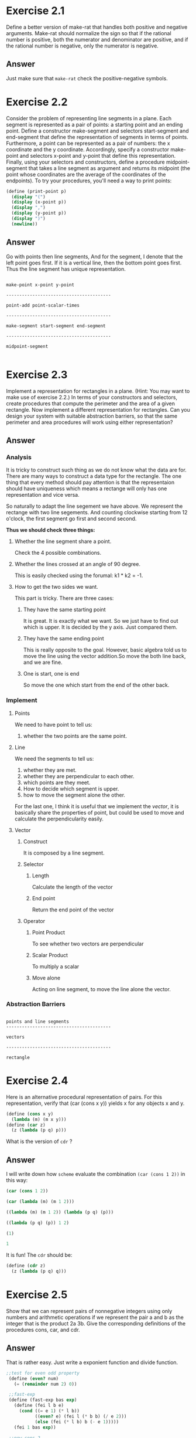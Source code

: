 * Exercise 2.1

Define a better version of make-rat that handles both positive and negative arguments. Make-rat should normalize the sign so that if the rational number is positive, both the numerator and denominator are positive, and if the rational number is negative, only the numerator is negative.
** Answer
Just make sure that =make-rat= check the positive-negative symbols.

* Exercise 2.2

Consider the problem of representing line segments in a plane. Each segment is represented as a pair of points: a starting point and an ending point. Define a constructor make-segment and selectors start-segment and end-segment that define the representation of segments in terms of points. Furthermore, a point can be represented as a pair of numbers: the x coordinate and the y coordinate. Accordingly, specify a constructor make-point and selectors x-point and y-point that define this representation. Finally, using your selectors and constructors, define a procedure midpoint-segment that takes a line segment as argument and returns its midpoint (the point whose coordinates are the average of the coordinates of the endpoints). To try your procedures, you'll need a way to print points:
#+BEGIN_SRC scheme
(define (print-point p)
  (display "(")
  (display (x-point p))
  (display ",")
  (display (y-point p))
  (display ")")
  (newline))
#+END_SRC
** Answer
Go with points then line segments, And for the segment, I denote that the left point goes first. If it is a vertical line, then the bottom point goes first. Thus the line segment has unique representation.

#+BEGIN_EXAMPLE

make-point x-point y-point

----------------------------------------

point-add point-scalar-times

----------------------------------------

make-segment start-segment end-segment

----------------------------------------

midpoint-segment

#+END_EXAMPLE
* Exercise 2.3

 Implement a representation for rectangles in a plane. (Hint: You may want to make use of exercise 2.2.) In terms of your constructors and selectors, create procedures that compute the perimeter and the area of a given rectangle. Now implement a different representation for rectangles. Can you design your system with suitable abstraction barriers, so that the same perimeter and area procedures will work using either representation?

** Answer
*** Analysis
It is tricky to construct such thing as we do not know what the data are for. There are many ways to construct a data type for the rectangle. The one thing that every method should pay attention is that the representaion should have uniqueness which means a rectange will only has one representation and vice versa.

So naturally to adapt the line segement we have above. We represent the rectange with two line segements. And counting clockwise starting from 12 o'clock, the first segment go first and second second.

*Thus we should check three things:*
**** Whether the line segment share a point.
Check the 4 possible combinations.

**** Whether the lines crossed at an angle of 90 degree.
This is easily checked using the forumal: k1 * k2 = -1.

**** How to get the two sides we want.
This part is tricky. There are three cases:
***** They have the same starting point
It is great. It is exactly what we want. So we just have to find out which is upper. It is decided by the y axis. Just compared them.
***** They have the same ending point
This is really opposite to the goal. However, basic algebra told us to move the line using the vector addition.So move the both line back, and we are fine.
***** One is start, one is end
So move the one which start from the end of the other back.

*** Implement

**** Points
We need to have point to tell us:
1. whether the two points are the same point.

**** Line
We need the segments to tell us:

1. whether they are met.
2. whether they are perpendicular to each other.
3. which points are they meet.
4. How to decide which segment is upper.
5. how to move the segment alone the other.

For the last one, I think it is useful that we implement the /vector/, it is basically share the properties of point, but could be used to move and calculate the perpendicularity easily.

**** Vector
***** Construct
It is composed by a line segment.

***** Selector
****** Length
Calculate the length of the vector

****** End point
Return the end point of the vector

***** Operator
****** Point Product
To see whether two vectors are perpendicular

****** Scalar Product
To multiply a scalar

****** Move alone
Acting on line segment, to move the line alone the vector.


*** Abstraction Barriers
#+BEGIN_EXAMPLE

points and line segments
----------------------------------------

vectors

----------------------------------------

rectangle
#+END_EXAMPLE
* Exercise 2.4

Here is an alternative procedural representation of pairs. For this representation, verify that (car (cons x y)) yields x for any objects x and y.

#+BEGIN_SRC scheme
(define (cons x y)
  (lambda (m) (m x y)))
(define (car z)
  (z (lambda (p q) p)))
#+END_SRC

What is the version of =cdr= ?
** Answer
I will write down how =scheme= evaluate the combination =(car (cons 1 2))= in this way:

#+BEGIN_SRC scheme
(car (cons 1 2))

(car (lambda (m) (m 1 2)))

((lambda (m) (m 1 2)) (lambda (p q) (p)))

((lambda (p q) (p)) 1 2)

(1)

1
#+END_SRC

It is fun! The =cdr= should be:
#+BEGIN_SRC scheme
(define (cdr z)
  (z (lambda (p q) q)))
#+END_SRC

* Exercise 2.5
Show that we can represent pairs of nonnegative integers using only numbers and arithmetic operations if we represent the pair a and b as the integer that is the product 2a 3b. Give the corresponding definitions of the procedures cons, car, and cdr.
** Answer
That is rather easy. Just write a exponient function and divide function.
#+BEGIN_SRC scheme
;;test for even odd property
 (define (even? num)
   (= (remainder num 2) 0))

 ;;fast-exp
 (define (fast-exp bas exp)
   (define (fei l b e)
     (cond ((= e 1) (* l b))
           ((even? e) (fei l (* b b) (/ e 2)))
           (else (fei (* l b) b (- e 1)))))
   (fei 1 bas exp))

 ;;new cons 2
 (define (new-cons2 a b)
   (* (fast-exp 2 a)
      (fast-exp 3 b)))

 ;;has exponient
 (define (has-exp num bas)
   (define (left? x)
     (= (remainder x bas) 0))

   (define (hei num exp)
     (if (left? num)
         (hei (/ num bas) (+ exp 1))
         exp))
  (hei num 0))

;;new car 2
(define (new-car2 num)
  (has-exp num 2))

;;new cdr 2
(define (new-cdr2 num)
  (has-exp num 3))
#+END_SRC
* Exercise 2.6

In case representing pairs as procedures wasn't mind-boggling enough, consider that, in a language that can manipulate procedures, we can get by without numbers (at least insofar as nonnegative integers are concerned) by implementing 0 and the operation of adding 1 as:

#+BEGIN_SRC scheme
(define zero (lambda (f) (lambda (x) x)))

(define (add-1 n)
    (lambda (f) (lambda (x) (f ((n f) x)))))
#+END_SRC

This representation is known as Church numerals, after its inventor, Alonzo Church, the logician who invented the lambda calculus.
Define one and two directly (not in terms of zero and add-1). (Hint: Use substitution to evaluate (add-1 zero)). Give a direct definition of the addition procedure + (not in terms of repeated application of add-1).
** Answer
The /Church numeral/ basically use the times a procedure =f= that applied to =x= to represent the natural number. So =zero= means apply zero time of =f= to =x=. =one= means apply one time of =f= to x and so on.

#+BEGIN_SRC scheme
;The one is:
(define one (lambda (f) (lambda (x) (f x))))

;The plus is:
(define (church-add x y)
  (lambda (f) ((x f) ((y f) x))))
#+END_SRC
* Exercise 2.7
Alyssa's program is incomplete because she has not specified the implementation of the interval abstraction. Here is a definition of the interval constructor:
#+BEGIN_SRC scheme
(define (make-interval a b) (cons a b))
#+END_SRC
Define selectors upper-bound and lower-bound to complete the implementation.
** Answer
#+BEGIN_SRC scheme
;;Constructor
(define (make-interval a b)
  (if (< a b)
      (cons a b)
      (cons b a))

;;Selector
;;lower boundary
(define (lower-bound i)
  (car i))

;;upper boundary
(define (upper-bound i)
  (cdr i))
#+END_SRC

* Exercise 2.8
Using reasoning analogous to Alyssa's, describe how the difference of two intervals may be computed. Define a corresponding subtraction procedure, called sub-interval.
** Answer
#+BEGIN_SRC scheme
;;Operator
;;differ
(define (int-differ i1 i2)
  (make-interval (- (lower-bound i1) (upper-bound i2))
                 (- (upper-bound i1) (lower-bound i2))))
#+END_SRC
* Exercise 2.9
The width of an interval is half of the difference between its upper and lower bounds. The width is a measure of the uncertainty of the number specified by the interval. For some arithmetic operations the width of the result of combining two intervals is a function only of the widths of the argument intervals, whereas for others the width of the combination is not a function of the widths of the argument intervals. Show that the width of the sum (or difference) of two intervals is a function only of the widths of the intervals being added (or subtracted). Give examples to show that this is not true for multiplication or division.

** Answer
When doing the addition for intervals, we assume that:
: (a, b) + (c, d)  = (a+c, b+d)

For difference:
: (a, b) + (c, d) = (a-d, b-c)

*** Code:
To implement and test, I write three part of code: the implement of the interval width selector, interval test and a data abstraction for guess of the formula.

**** Implement
#+BEGIN_SRC scheme
;;Selector
;;Width
(define (int-width i)
  (- (upper-bound i) (lower-bound i)))

;;Operator
;;Sum
(define (int-sum i1 i2)
  (make-interval (+ (lower-bound i1) (lower-bound i2))
                 (+ (upper-bound i1) (upper-bound i2))))
#+END_SRC

**** Test
#+BEGIN_SRC scheme

;;Display a formula
(define (disformula a b c op)
  (display a)
  (display " ")
  (display op)
  (display " ")
  (display b)
  (display " = ")
  (display c))

;;A Left Right Arrow
(define (lrarrow) (display " <=> "))

;;to verify just test
(define (test-for-width n max sign? sf df)
  ;; Generate the negtive or the positive sign
  (define (gen-negpos x)
    (if (= 0 (random 2))
        (- x)
        x))

  ;; Generate the number
  (define (gen-num)
    (if (= 0 sign?)
        (gen-negpos (* (/ (random 1000) 1000.0) max))
        (* (/ (random 1000) 1000.0) max)))

  ;;A single test
  (define (single-test)

    ;;Test-result
    (define (test-result sum op1 ws op ca st)
      (newline)
      (disformula i1 i2 sum op1)
      (lrarrow)
      (op w1 w2 ws)
      (display "?")
      (display ca)
      (display " ")
      (display st))

    (define i1 (make-interval (gen-num) (gen-num)))
    (define i2 (make-interval (gen-num) (gen-num)))
    (define w1 (int-width i1))
    (define w2 (int-width i2))
    (define differ (int-differ i1 i2))
    (define wd (int-width differ))
    (define sum (int-sum i1 i2))
    (define ws (int-width sum))
    (define cs ((guess-op sf) w1 w2))
    (define cd ((guess-op df) w1 w2))
    (define st (= cs ws))
    (define dt (= cd wd))
    (test-result sum "+" ws (guess-pr sf) cs st)
    (test-result differ "-" wd (guess-pr df)  cd dt)
    (newline)
    (and st dt))

  (if (< n 1)
      (display "Assumption Correct!\n")
      (if (single-test)
          (test-for-width (- n 1) max sign? sf df)
          (display "Error, Assumption not correct!\n"))))
#+END_SRC

**** Guess
#+BEGIN_SRC scheme
;;guess for addion, is a cons, the first part tells how to operator a two-input function, the second tells how to print it.
;;Constructor
(define (make-guess x y)
  (cons x y))

;;Selector
;;get the operator part
(define (guess-op x)
  (car x))
;;get the print part
(define (guess-pr x)
  (cdr x))

;;Instance
(define (print-add x y d)
  (disformula x y d "+"))

(define (print-minus x y d)
  (disformula x y d "-"))

(define simple-add (make-guess +
                               print-add))

(define simple-minus (make-guess -
                                 print-minus))
#+END_SRC
*** Result
#+BEGIN_EXAMPLE
(test-for-width 1 10 0 simple-add simple-add)
(4.48 . 4.72) + (-6.89 . 8.48) = (-2.41 . 13.2) <=> 0.239999999999999 + 15.37 = 15.61?15.61 #t
(4.48 . 4.72) - (-6.89 . 8.48) = (-4.0 . 11.61) <=> 0.239999999999999 + 15.37 = 15.61?15.61 #t
Assumption Correct!

(test-for-width 1 10 0 simple-add simple-minus)
(-5.96 . 2.51) + (-5.78 . 9.39) = (-11.74 . 11.9) <=> 8.47 + 15.17 = 23.64?23.64 #t
(-5.96 . 2.51) - (-5.78 . 9.39) = (-15.35 . 8.29) <=> 8.47 - 15.17 = 23.64?-6.7 #f
Error, Assumption not correct!

#+END_EXAMPLE

The result is that, interval substraction and addition acts on interval width are all addition, it looks like:
#+BEGIN_EXAMPLE
width(i1 + i2) = width(i1) + width(i2)

width(i1 - i2) = width(i1) + width(i2)
#+END_EXAMPLE

So in an algebra sense, the =width= operator is distributive towards =int-add= but not =int-minus=
* Exercise 2.10
Ben Bitdiddle, an expert systems programmer, looks over Alyssa's shoulder and comments that it is not clear what it means to divide by an interval that spans zero. Modify Alyssa's code to check for this condition and to signal an error if it occurs.

** Answer
So we should be careful about the 0.
#+BEGIN_SRC scheme
;;Operator
;;multply interval
(define (int-mul i1 i2)
  (let ((p1 (* (lower-bound i1) (lower-bound i2)))
        (p2 (* (lower-bound i1) (upper-bound i2)))
        (p3 (* (upper-bound i1) (upper-bound i2)))
        (p4 (* (upper-bound i1) (lower-bound i2))))
    (make-interval (min p1 p2 p3 p4)
                   (max p1 p2 p3 p4))))

;;has 0, determind whether 0 is in the interval
(define (has-0 i)
  (or (= 0 (lower-bound i))
      (= 0 (upper-bound i))
      (and (> 0 (lower-bound i))
           (< 0 (upper-bound i)))))

;;divide interval
(define (int-div i1 i2)
  (if (has-0 i)
      (display "Error: Interval has 0 inside, causing the interval to become two!\n")
      (int-mul i1
               (make-interval (/ 1.0 (upper-bound i2))
                              (/ 1.0 (lower-bound i2))))))
#+END_SRC
* Exercise 2.11
In passing, Ben also cryptically comments: ``By testing the signs of the endpoints of the intervals, it is possible to break mul-interval into nine cases, only one of which requires more than two multiplications.'' Rewrite this procedure using Ben's suggestion.

** Answer
We first discuss the nine different situations and then get each one done.
#+BEGIN_SRC scheme
;;Operator
;;Decide location
(define (dec-loc i)
  (if (has-0 i)
      1
      (if (> (lower-bound i) 0)
          2
          0)))

;;int-mul2
(define (int-mul2 i1 i2)
  ;;Combine two interval
  (define (int-point loc1 loc2)
    (* (loc1 i1)
       (loc2 i2)))

  (define flag (+ (dec-loc i1) (* 3 (dec-loc i2))))
  ;; (newline)
  ;; (display flag)
  ;; (newline)
  (cond ((or (= flag 0) (= flag 8)) (make-interval (int-point lower-bound lower-bound)
                                                    (int-point upper-bound upper-bound)))
        ((= flag 1) (make-interval (int-point upper-bound lower-bound)
                                   (int-point lower-bound lower-bound)))
        ((= flag 2) (make-interval (int-point upper-bound lower-bound)
                                   (int-point lower-bound upper-bound)))
        ((= flag 3) (make-interval (int-point lower-bound upper-bound)
                                   (int-point lower-bound lower-bound)))
        ((= flag 5) (make-interval (int-point upper-bound lower-bound)
                                   (int-point upper-bound upper-bound)))
        ((= flag 6) (make-interval (int-point lower-bound upper-bound)
                                   (int-point upper-bound lower-bound)))
        ((= flag 7) (make-interval (int-point lower-bound upper-bound)
                                   (int-point upper-bound upper-bound)))
        (else (make-interval (min (int-point lower-bound upper-bound)
                                  (int-point upper-bound lower-bound))
                             (max (int-point lower-bound lower-bound)
                                  (int-point upper-bound upper-bound))))))
;;Operator
(define (int-equ i1 i2)
  (and (= (lower-bound i1)
          (lower-bound i2))
       (= (upper-bound i1)
          (upper-bound i2))))

;;Test for the interval multiply 2
(define (test-int-mul2 n)
  (define (print-result)
    (display i1)
    (display " * ")
    (display i2)
    (display " = ")
    (display m1)
    (display " ? ")
    (display m2)
    (display r)
    (newline))

  (define a (- (* (random 7) 0.5) 1.5))
  (define b (- (* (random 7) 0.5) 1.5))
  (define c (- (* (random 7) 0.5) 1.5))
  (define d (- (* (random 7) 0.5) 1.5))

  (define i1 (make-interval a b))
  (define i2 (make-interval c d))

  (define m1 (int-mul i1 i2))
  (define m2 (int-mul2 i1 i2))

  (define r (int-equ m1 m2))

  (if (< n 0)
      (display "Success!\n")
      (if (or (= a b) (= c d))
          (test-int-mul2 n)
          (if r
              (begin (print-result)
                     (test-int-mul2 (- n 1)))
              (begin (print-result)
                     (display "Error: not equal\n"))))))
#+END_SRC
* Exercise 2.12
After debugging her program, Alyssa shows it to a potential user, who complains that her program solves the wrong problem. He wants a program that can deal with numbers represented as a center value and an additive tolerance; for example, he wants to work with intervals such as 3.5± 0.15 rather than [3.35, 3.65]. Alyssa returns to her desk and fixes this problem by supplying an alternate constructor and alternate

#+BEGIN_SRC scheme
 selectors:
 (define (make-center-width c w)
     (make-interval (- c w) (+ c w)))
 (define (center i)
     (/ (+ (lower-bound i) (upper-bound i)) 2))
 (define (width i)
     (/ (- (upper-bound i) (lower-bound i)) 2))
#+END_SRC

Unfortunately, most of Alyssa's users are engineers. Real engineering situations usually involve measurements with only a small uncertainty, measured as the ratio of the width of the interval to the midpoint of the interval. Engineers usually specify percentage tolerances on the parameters of devices, as in the resistor specifications given earlier.

Define a constructor make-center-percent that takes a center and a percentage tolerance and produces the desired interval. You must also define a selectorpercentthat produces the percentage tolerance for a given interval. The center selector is the same as the one shown above.

** Answer
Similarly
#+BEGIN_SRC scheme
(define (int-mid i)
  (/ (+ (lower-bound i) (upper-bound i)) 2.0))

(define (int-tol i)
  (abs (- (int-mid i) (upper-bound i))))

(define (int-per i)
  (abs (/ (int-tol i) (int-mid i))))
#+END_SRC
* Exercise 2.13
Show that under the assumption of small percentage tolerances there is a simple formula for the approximate percentage tolerance of the product of two intervals in terms of the tolerances of the factors. You may simplify the problem by assuming that all numbers are positive.
After considerable work, Alyssa P. Hacker delivers her finished system. Several years later, after she has forgotten all about it, she gets a frenzied call from an irate user, Lem E. Tweakit. It seems that Lem has noticed that the formula for parallel resistors can be written in two algebraically equivalent ways:

(R1R2)/(R1+R2)

1/(1/R1 + 1/R2)

He has written the following two programs, each of which computes the parallel-resistors formula differently:

#+BEGIN_SRC scheme
(define (par1 r1 r2)
  (int-div (int-mul r1 r2)
           (int-sum r1 r2)))

(define (par2 r1 r2)
  (let ((one (make-interval 1 1)))
    (int-div one
             (int-sum (int-div one r1)
                      (int-div one r2)))))
#+END_SRC

Lem complains that Alyssa's program gives different answers for the two ways of computing. This is a serious complaint.
** Answer
We can not compute in the first formula, since for the first formula, we treate the R1 upper and R1 lower differently, which is not the case.
